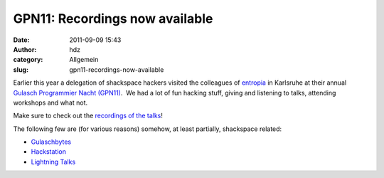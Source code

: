 GPN11: Recordings now available
###############################
:date: 2011-09-09 15:43
:author: hdz
:category: Allgemein
:slug: gpn11-recordings-now-available

|image0|\ Earlier this year a delegation of shackspace hackers visited the colleagues of `entropia <https://entropia.de/>`__ in Karlsruhe at their annual `Gulasch Programmier Nacht (GPN11) <https://entropia.de/GPN11>`__.  We had a lot of fun hacking stuff, giving and listening to talks, attending workshops and what not.

Make sure to check out the `recordings of the
talks <https://entropia.de/GPN11:Aufzeichnungen>`__!

The following few are (for various reasons) somehow, at least partially,
shackspace related:

-  `Gulaschbytes <https://entropia.de/GPN11:Gulaschbytes>`__
-  `Hackstation <https://entropia.de/GPN11:Hackstation>`__
-  `Lightning Talks <https://entropia.de/GPN11:Lightning_Talks>`__

.. |image0| image:: http://shackspace.de/wp-content/uploads/2011/09/Escher1.3.1-e1315575649908-150x79.png
   :target: http://shackspace.de/wp-content/uploads/2011/09/Escher1.3.1.png


